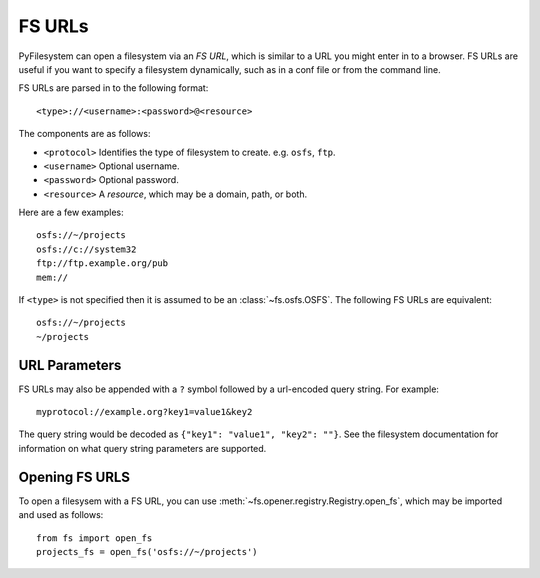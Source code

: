 .. _fs-urls:

FS URLs
=======

PyFilesystem can open a filesystem via an *FS URL*, which is similar to a URL you might enter in to a browser. FS URLs are useful if you want to specify a filesystem dynamically, such as in a conf file or from the command line.

FS URLs are parsed in to the following format::

    <type>://<username>:<password>@<resource>

The components are as follows:

* ``<protocol>`` Identifies the type of filesystem to create. e.g. ``osfs``, ``ftp``.
* ``<username>`` Optional username.
* ``<password>`` Optional password.
* ``<resource>`` A *resource*, which may be a domain, path, or both.

Here are a few examples::

    osfs://~/projects
    osfs://c://system32
    ftp://ftp.example.org/pub
    mem://

If ``<type>`` is not specified then it is assumed to be an :class:`~fs.osfs.OSFS`. The following FS URLs are equivalent::

    osfs://~/projects
    ~/projects


URL Parameters
--------------

FS URLs may also be appended with a ``?`` symbol followed by a url-encoded query string. For example::

    myprotocol://example.org?key1=value1&key2

The query string would be decoded as ``{"key1": "value1", "key2": ""}``. See the filesystem documentation for information on what query string parameters are supported.


Opening FS URLS
---------------

To open a filesysem with a FS URL, you can use :meth:`~fs.opener.registry.Registry.open_fs`, which may be imported and used as follows::

    from fs import open_fs
    projects_fs = open_fs('osfs://~/projects')
